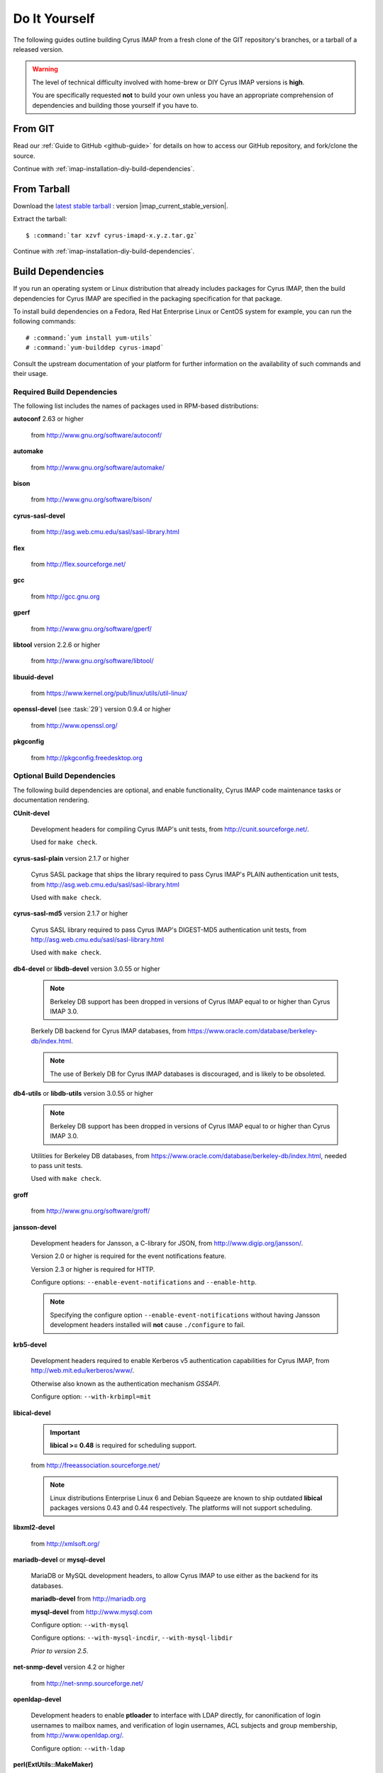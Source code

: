 ==============
Do It Yourself
==============

The following guides outline building Cyrus IMAP from a fresh clone of
the GIT repository's branches, or a tarball of a released version.

.. WARNING::

    The level of technical difficulty involved with home-brew or DIY
    Cyrus IMAP versions is **high**.

    You are specifically requested **not** to build your own unless you
    have an appropriate comprehension of dependencies and building those
    yourself if you have to.

From GIT
========

Read our :ref:`Guide to GitHub <github-guide>` for details on how to
access our GitHub repository, and fork/clone the source.

Continue with :ref:`imap-installation-diy-build-dependencies`.

From Tarball
============

Download the `latest stable tarball`_ : version |imap_current_stable_version|.

Extract the tarball:

.. parsed-literal::

    $ :command:`tar xzvf cyrus-imapd-x.y.z.tar.gz`
	
.. _latest stable tarball: ftp://ftp.cyrusimap.org/cyrus-imapd/

Continue with :ref:`imap-installation-diy-build-dependencies`.

.. _imap-installation-diy-build-dependencies:

Build Dependencies
==================

If you run an operating system or Linux distribution that already
includes packages for Cyrus IMAP, then the build dependencies for
Cyrus IMAP are specified in the packaging specification for that
package.

To install build dependencies on a Fedora, Red Hat Enterprise Linux or
CentOS system for example, you can run the following commands:

.. parsed-literal::

    # :command:`yum install yum-utils`
    # :command:`yum-builddep cyrus-imapd`

Consult the upstream documentation of your platform for further
information on the availability of such commands and their usage.

Required Build Dependencies
---------------------------

The following list includes the names of packages used in RPM-based
distributions:

**autoconf** 2.63 or higher

    from http://www.gnu.org/software/autoconf/

**automake**

    from http://www.gnu.org/software/automake/

**bison**

    from http://www.gnu.org/software/bison/

**cyrus-sasl-devel**

    from http://asg.web.cmu.edu/sasl/sasl-library.html

**flex**

    from http://flex.sourceforge.net/

**gcc**

    from http://gcc.gnu.org

**gperf**

    from http://www.gnu.org/software/gperf/

**libtool** version 2.2.6 or higher

    from http://www.gnu.org/software/libtool/

**libuuid-devel**

    from https://www.kernel.org/pub/linux/utils/util-linux/

**openssl-devel** (see :task:`29`) version 0.9.4 or higher

    from http://www.openssl.org/

**pkgconfig**

    from http://pkgconfig.freedesktop.org

Optional Build Dependencies
---------------------------

The following build dependencies are optional, and enable functionality,
Cyrus IMAP code maintenance tasks or documentation rendering.

**CUnit-devel**

    Development headers for compiling Cyrus IMAP's unit tests, from
    http://cunit.sourceforge.net/.

    Used for ``make check``.

**cyrus-sasl-plain** version 2.1.7 or higher

    Cyrus SASL package that ships the library required to pass Cyrus
    IMAP's PLAIN authentication unit tests, from
    http://asg.web.cmu.edu/sasl/sasl-library.html

    Used with ``make check``.

**cyrus-sasl-md5** version 2.1.7 or higher

    Cyrus SASL library required to pass Cyrus IMAP's DIGEST-MD5
    authentication unit tests, from
    http://asg.web.cmu.edu/sasl/sasl-library.html

    Used with ``make check``.

**db4-devel** or **libdb-devel** version 3.0.55 or higher

    .. NOTE::

        Berkeley DB support has been dropped in versions of Cyrus IMAP
        equal to or higher than Cyrus IMAP 3.0.

    Berkely DB backend for Cyrus IMAP databases, from
    https://www.oracle.com/database/berkeley-db/index.html.

    .. NOTE::

        The use of Berkely DB for Cyrus IMAP databases is discouraged,
        and is likely to be obsoleted.

**db4-utils** or **libdb-utils** version 3.0.55 or higher

    .. NOTE::

        Berkeley DB support has been dropped in versions of Cyrus IMAP
        equal to or higher than Cyrus IMAP 3.0.

    Utilities for Berkeley DB databases, from
    https://www.oracle.com/database/berkeley-db/index.html, needed to pass unit
    tests.

    Used with ``make check``.

**groff**

    from http://www.gnu.org/software/groff/

**jansson-devel**

    Development headers for Jansson, a C-library for JSON, from
    http://www.digip.org/jansson/.

    Version 2.0 or higher is required for the event notifications
    feature.

    Version 2.3 or higher is required for HTTP.

    Configure options: ``--enable-event-notifications`` and
    ``--enable-http``.

    .. NOTE::

        Specifying the configure option ``--enable-event-notifications``
        without having Jansson development headers installed will
        **not** cause ``./configure`` to fail.

**krb5-devel**

    Development headers required to enable Kerberos v5 authentication
    capabilities for Cyrus IMAP, from http://web.mit.edu/kerberos/www/.

    Otherwise also known as the authentication mechanism *GSSAPI*.

    Configure option: ``--with-krbimpl=mit``

**libical-devel**

    .. IMPORTANT::

        **libical >= 0.48** is required for scheduling support.

    from http://freeassociation.sourceforge.net/

    .. NOTE::

        Linux distributions Enterprise Linux 6 and Debian Squeeze are
        known to ship outdated **libical** packages versions 0.43 and
        0.44 respectively. The platforms will not support scheduling.

**libxml2-devel**

    from http://xmlsoft.org/

**mariadb-devel** or **mysql-devel**

    MariaDB or MySQL development headers, to allow Cyrus IMAP to use
    either as the backend for its databases.

    **mariadb-devel** from http://mariadb.org

    **mysql-devel** from http://www.mysql.com

    Configure option: ``--with-mysql``

    .. versionadded:: 2.5.0

    Configure options: ``--with-mysql-incdir``, ``--with-mysql-libdir``

    *Prior to version 2.5*.

**net-snmp-devel** version 4.2 or higher

    from http://net-snmp.sourceforge.net/

**openldap-devel**

    Development headers to enable **ptloader** to interface with LDAP
    directly, for canonification of login usernames to mailbox names,
    and verification of login usernames, ACL subjects and group
    membership, from http://www.openldap.org/.

    Configure option: ``--with-ldap``

**perl(ExtUtils::MakeMaker)**

    Perl library to assist in building extensions to Perl, from http://search.cpan.org/dist/ExtUtils-MakeMaker/.

    Configure option: ``--with-perl``

**perl-devel** version 5 or higher

    Perl development headers to allow building binary perl libraries,
    from http://www.perl.org/.

    Configure option: ``--with-perl``

**postgresql-devel**

    from http://www.postgresql.org/

**sqlite-devel**

    from http://www.sqlite.org/

**tcp_wrappers**

    from ftp://ftp.porcupine.org/pub/security/index.html

**transfig**

    from http://www.xfig.org/

**valgrind**

    from http://www.valgrind.org/

Continue with :ref:`imap-installation-diy-configure`

.. _imap-installation-diy-configure:

Configure the Build
===================

.. parsed-literal::

    $ :command:`autoreconf -vi`
    $ :command:`./configure` [options]

Check the summary after ``./configure`` completes successfully. The
following segment shows the defaults in version 2.5.0, ran on a system
with all mandatory and optional build dependencies installed, so yours
may (read: will) differ:

.. parsed-literal::

    Cyrus Imapd configured components

        event notification: yes
        gssapi:             yes
        autocreate:         no
        idled:              no
        http:               no
        kerberos V4:        no
        murder:             no
        nntpd:              no
        replication:        no
        sieve:              yes

    External dependencies:
        ldap:               no
        openssl:            yes
        pcre:               yes

    Database support:
        bdb:                yes
        mysql:              no
        postgresql:         no
        sqlite:             no

To view additional options, and disable or enable specific features,
please see:

.. parsed-literal::

    # :command:`./configure --help`

